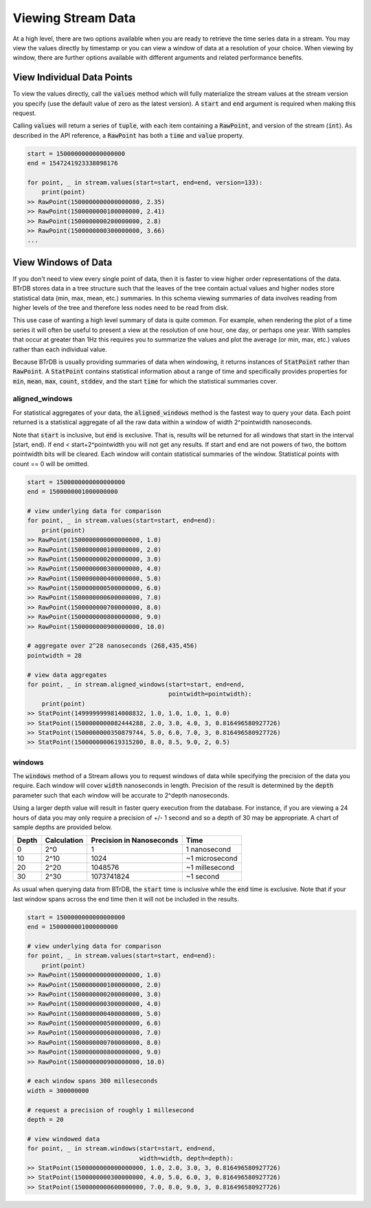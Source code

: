 Viewing Stream Data
=====================

At a high level, there are two options available when you are ready to retrieve
the time series data in a stream.  You may view the values directly by timestamp
or you can view a window of data at a resolution of your choice.  When viewing
by window, there are further options available with different arguments and
related performance benefits.

View Individual Data Points
----------------------------
To view the values directly, call the :code:`values` method which will
fully materialize the stream values at the stream version you specify (use the
default value of zero as the latest version).  A :code:`start` and :code:`end`
argument is required when making this request.

Calling :code:`values` will return a series of :code:`tuple`, with each item containing a
:code:`RawPoint`, and version of the stream (:code:`int`).  As described in the
API reference, a :code:`RawPoint` has both a :code:`time` and :code:`value`
property.

.. code-block:: python

    start = 1500000000000000000
    end = 1547241923338098176

    for point, _ in stream.values(start=start, end=end, version=133):
        print(point)
    >> RawPoint(1500000000000000000, 2.35)
    >> RawPoint(1500000000100000000, 2.41)
    >> RawPoint(1500000000200000000, 2.8)
    >> RawPoint(1500000000300000000, 3.66)
    ...


View Windows of Data
--------------------
If you don't need to view every single point of data, then it is faster to view
higher order representations of the data.  BTrDB stores data in
a tree structure such that the leaves of the tree contain actual values and higher
nodes store statistical data (min, max, mean, etc.) summaries.  In this schema
viewing summaries of data involves reading from higher levels of the tree and
therefore less nodes need to be read from disk.

This use case of wanting a high level summary of data is quite common.  For
example, when rendering the plot of a time series it will often be useful to
present a view at the resolution of one hour, one day, or perhaps one year.  With
samples that occur at greater than 1Hz this requires you to summarize the values
and plot the average (or min, max, etc.) values rather than each individual value.

Because BTrDB is usually providing summaries of data when windowing, it returns
instances of :code:`StatPoint` rather than :code:`RawPoint`.  A :code:`StatPoint`
contains statistical information about a range of time and specifically provides
properties for :code:`min`, :code:`mean`, :code:`max`, :code:`count`,
:code:`stddev`, and the start :code:`time` for which the statistical summaries
cover.

aligned_windows
^^^^^^^^^^^^^^^^
For statistical aggregates of your data, the :code:`aligned_windows` method is
the fastest way to query your data. Each point returned is a statistical
aggregate of all the raw data within a window of width 2^pointwidth
nanoseconds.

Note that :code:`start` is inclusive, but :code:`end` is exclusive. That is, results
will be returned for all windows that start in the interval [start, end).
If end < start+2^pointwidth you will not get any results. If start and
end are not powers of two, the bottom pointwidth bits will be cleared.
Each window will contain statistical summaries of the window. Statistical points
with count == 0 will be omitted.

.. code-block:: python

    start = 1500000000000000000
    end = 1500000001000000000

    # view underlying data for comparison
    for point, _ in stream.values(start=start, end=end):
        print(point)
    >> RawPoint(1500000000000000000, 1.0)
    >> RawPoint(1500000000100000000, 2.0)
    >> RawPoint(1500000000200000000, 3.0)
    >> RawPoint(1500000000300000000, 4.0)
    >> RawPoint(1500000000400000000, 5.0)
    >> RawPoint(1500000000500000000, 6.0)
    >> RawPoint(1500000000600000000, 7.0)
    >> RawPoint(1500000000700000000, 8.0)
    >> RawPoint(1500000000800000000, 9.0)
    >> RawPoint(1500000000900000000, 10.0)

    # aggregate over 2^28 nanoseconds (268,435,456)
    pointwidth = 28

    # view data aggregates
    for point, _ in stream.aligned_windows(start=start, end=end,
                                           pointwidth=pointwidth):
        print(point)
    >> StatPoint(1499999999814008832, 1.0, 1.0, 1.0, 1, 0.0)
    >> StatPoint(1500000000082444288, 2.0, 3.0, 4.0, 3, 0.816496580927726)
    >> StatPoint(1500000000350879744, 5.0, 6.0, 7.0, 3, 0.816496580927726)
    >> StatPoint(1500000000619315200, 8.0, 8.5, 9.0, 2, 0.5)


windows
^^^^^^^^
The :code:`windows` method of a Stream allows you to request windows of data
while specifying the precision of the data you require.  Each window will cover
:code:`width` nanoseconds in length.  Precision of the result is determined by
the :code:`depth` parameter such that each window will be accurate to
2^depth nanoseconds.

Using a larger depth value will result in faster query execution from the
database.  For instance, if you are viewing a 24 hours of data you may only require
a precision of +/- 1 second and so a depth of 30 may be appropriate.  A chart
of sample depths are provided below.

+-------+-------------+---------------------------+-----------------+
| Depth | Calculation | Precision in Nanoseconds  | Time            |
+=======+=============+===========================+=================+
| 0     | 2^0         | 1                         | 1 nanosecond    |
+-------+-------------+---------------------------+-----------------+
| 10    | 2^10        | 1024                      | ~1 microsecond  |
+-------+-------------+---------------------------+-----------------+
| 20    | 2^20        | 1048576                   | ~1 millesecond  |
+-------+-------------+---------------------------+-----------------+
| 30    | 2^30        | 1073741824                | ~1 second       |
+-------+-------------+---------------------------+-----------------+

As usual when querying data from BTrDB, the :code:`start` time is inclusive
while the :code:`end` time is exclusive.  Note that if your last window spans
across the end time then it will not be included in the results.

.. code-block:: python

    start = 1500000000000000000
    end = 1500000001000000000

    # view underlying data for comparison
    for point, _ in stream.values(start=start, end=end):
        print(point)
    >> RawPoint(1500000000000000000, 1.0)
    >> RawPoint(1500000000100000000, 2.0)
    >> RawPoint(1500000000200000000, 3.0)
    >> RawPoint(1500000000300000000, 4.0)
    >> RawPoint(1500000000400000000, 5.0)
    >> RawPoint(1500000000500000000, 6.0)
    >> RawPoint(1500000000600000000, 7.0)
    >> RawPoint(1500000000700000000, 8.0)
    >> RawPoint(1500000000800000000, 9.0)
    >> RawPoint(1500000000900000000, 10.0)

    # each window spans 300 milleseconds
    width = 300000000

    # request a precision of roughly 1 millesecond
    depth = 20

    # view windowed data
    for point, _ in stream.windows(start=start, end=end,
                                   width=width, depth=depth):
    >> StatPoint(1500000000000000000, 1.0, 2.0, 3.0, 3, 0.816496580927726)
    >> StatPoint(1500000000300000000, 4.0, 5.0, 6.0, 3, 0.816496580927726)
    >> StatPoint(1500000000600000000, 7.0, 8.0, 9.0, 3, 0.816496580927726)
